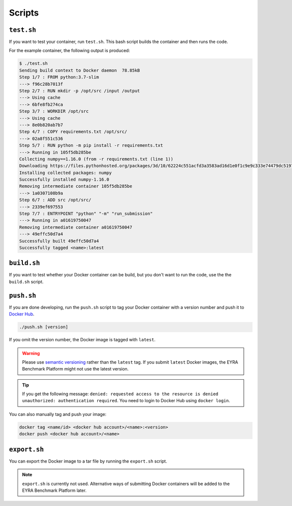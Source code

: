 Scripts
-------

``test.sh``
###########

If you want to test your container, run ``test.sh``. This bash script builds
the container and then runs the code.

For the example container, the following output is produced:

.. code-block:: sh

    $ ./test.sh
    Sending build context to Docker daemon  78.85kB
    Step 1/7 : FROM python:3.7-slim
    ---> f96c28b7013f
    Step 2/7 : RUN mkdir -p /opt/src /input /output
    ---> Using cache
    ---> 6bfe8fb274ca
    Step 3/7 : WORKDIR /opt/src
    ---> Using cache
    ---> 8e0b820ab7b7
    Step 4/7 : COPY requirements.txt /opt/src/
    ---> 02a8f551c536
    Step 5/7 : RUN python -m pip install -r requirements.txt
    ---> Running in 105f5db285be
    Collecting numpy==1.16.0 (from -r requirements.txt (line 1))
    Downloading https://files.pythonhosted.org/packages/3d/10/62224c551acfd3a3583ad16d1e0f1c9e9c333e74479dc51977c31836119c/numpy-1.16.0-cp37-cp37m-manylinux1_x86_64.whl (17.3MB)
    Installing collected packages: numpy
    Successfully installed numpy-1.16.0
    Removing intermediate container 105f5db285be
    ---> 1a0307108b9a
    Step 6/7 : ADD src /opt/src/
    ---> 2339ef697553
    Step 7/7 : ENTRYPOINT "python" "-m" "run_submission"
    ---> Running in a01619750047
    Removing intermediate container a01619750047
    ---> 49effc50d7a4
    Successfully built 49effc50d7a4
    Successfully tagged <name>:latest


``build.sh``
############

If you want to test whether your Docker container can be build, but you don't
want to run the code, use the the ``build.sh`` script.

``push.sh``
###########

If you are done developing, run the ``push.sh`` script to tag your Docker
container with a version number and push it to `Docker Hub`_.

.. code-block:: sh

    ./push.sh [version]

If you omit the version number, the Docker image is tagged with ``latest``.

.. warning::
    Please use `semantic versioning <https://semver.org>`_ rather
    than the ``latest`` tag. If you submit ``latest`` Docker images, the
    EYRA Benchmark Platform might not use the latest version.

.. tip::
    If you get the following message: ``denied: requested access to the
    resource is denied`` ``unauthorized: authentication required``.
    You need to login to Docker Hub using ``docker login``.

You can also manually tag and push your image:

.. code-block:: sh

    docker tag <name/id> <docker hub account>/<name>:<version>
    docker push <docker hub account>/<name>

.. todo::
    Specify how benchmark organizers can submit their evaluation algorithms.

``export.sh``
#############

You can export the Docker image to a tar file by running the ``export.sh`` script.

.. note::
   ``export.sh`` is currently not used. Alternative ways of submitting
   Docker containers will be added to the EYRA Benchmark Platform later.

.. _Docker Hub: https://hub.docker.com
